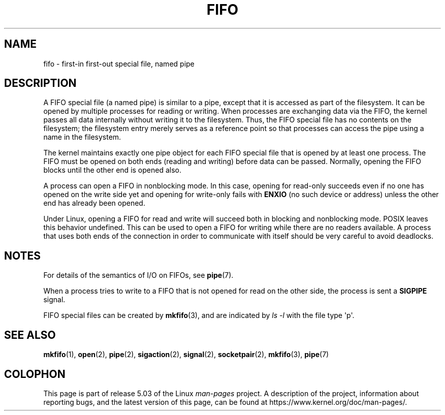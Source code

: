 .\" This man page is Copyright (C) 1999 Claus Fischer.
.\"
.\" %%%LICENSE_START(VERBATIM_ONE_PARA)
.\" Permission is granted to distribute possibly modified copies
.\" of this page provided the header is included verbatim,
.\" and in case of nontrivial modification author and date
.\" of the modification is added to the header.
.\" %%%LICENSE_END
.\"
.\" 990620 - page created - aeb@cwi.nl
.\"
.TH FIFO 7 2017-11-26 "Linux" "Linux Programmer's Manual"
.SH NAME
fifo \- first-in first-out special file, named pipe
.SH DESCRIPTION
A FIFO special file (a named pipe) is similar to a pipe,
except that it is accessed as part of the filesystem.
It can be opened by multiple processes for reading or
writing.
When processes are exchanging data via the FIFO,
the kernel passes all data internally without writing it
to the filesystem.
Thus, the FIFO special file has no
contents on the filesystem; the filesystem entry merely
serves as a reference point so that processes can access
the pipe using a name in the filesystem.
.PP
The kernel maintains exactly one pipe object for each
FIFO special file that is opened by at least one process.
The FIFO must be opened on both ends (reading and writing)
before data can be passed.
Normally, opening the FIFO blocks
until the other end is opened also.
.PP
A process can open a FIFO in nonblocking mode.
In this
case, opening for read-only succeeds even if no one has
opened on the write side yet and opening for write-only
fails with
.B ENXIO
(no such device or address) unless the other
end has already been opened.
.PP
Under Linux, opening a FIFO for read and write will succeed
both in blocking and nonblocking mode.
POSIX leaves this
behavior undefined.
This can be used to open a FIFO for
writing while there are no readers available.
A process
that uses both ends of the connection in order to communicate
with itself should be very careful to avoid deadlocks.
.SH NOTES
For details of the semantics of I/O on FIFOs, see
.BR pipe (7).
.PP
When a process tries to write to a FIFO that is not opened
for read on the other side, the process is sent a
.B SIGPIPE
signal.
.PP
FIFO special files can be created by
.BR mkfifo (3),
and are indicated by
.IR "ls\ \-l"
with the file type \(aqp\(aq.
.SH SEE ALSO
.BR mkfifo (1),
.BR open (2),
.BR pipe (2),
.BR sigaction (2),
.BR signal (2),
.BR socketpair (2),
.BR mkfifo (3),
.BR pipe (7)
.SH COLOPHON
This page is part of release 5.03 of the Linux
.I man-pages
project.
A description of the project,
information about reporting bugs,
and the latest version of this page,
can be found at
\%https://www.kernel.org/doc/man\-pages/.
